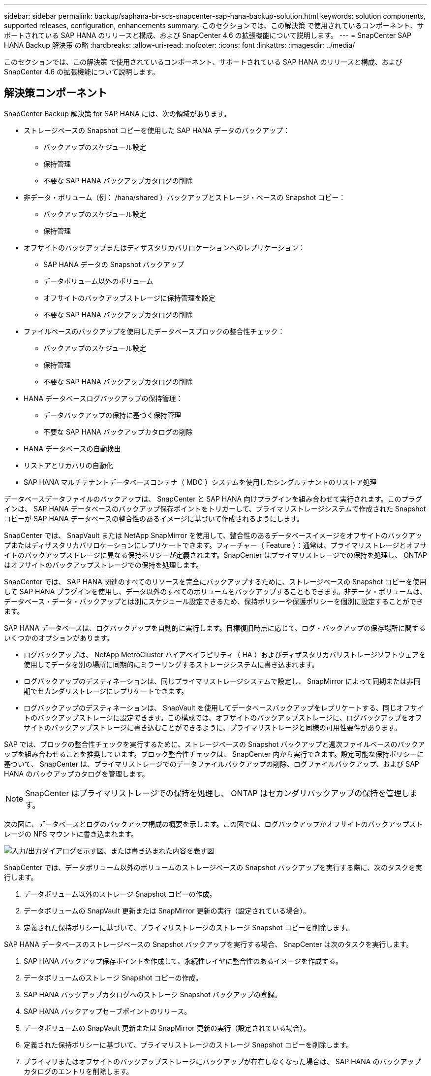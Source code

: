 ---
sidebar: sidebar 
permalink: backup/saphana-br-scs-snapcenter-sap-hana-backup-solution.html 
keywords: solution components, supported releases, configuration, enhancements 
summary: このセクションでは、この解決策 で使用されているコンポーネント、サポートされている SAP HANA のリリースと構成、および SnapCenter 4.6 の拡張機能について説明します。 
---
= SnapCenter SAP HANA Backup 解決策 の略
:hardbreaks:
:allow-uri-read: 
:nofooter: 
:icons: font
:linkattrs: 
:imagesdir: ../media/


[role="lead"]
このセクションでは、この解決策 で使用されているコンポーネント、サポートされている SAP HANA のリリースと構成、および SnapCenter 4.6 の拡張機能について説明します。



== 解決策コンポーネント

SnapCenter Backup 解決策 for SAP HANA には、次の領域があります。

* ストレージベースの Snapshot コピーを使用した SAP HANA データのバックアップ：
+
** バックアップのスケジュール設定
** 保持管理
** 不要な SAP HANA バックアップカタログの削除


* 非データ・ボリューム（例： /hana/shared ）バックアップとストレージ・ベースの Snapshot コピー：
+
** バックアップのスケジュール設定
** 保持管理


* オフサイトのバックアップまたはディザスタリカバリロケーションへのレプリケーション：
+
** SAP HANA データの Snapshot バックアップ
** データボリューム以外のボリューム
** オフサイトのバックアップストレージに保持管理を設定
** 不要な SAP HANA バックアップカタログの削除


* ファイルベースのバックアップを使用したデータベースブロックの整合性チェック：
+
** バックアップのスケジュール設定
** 保持管理
** 不要な SAP HANA バックアップカタログの削除


* HANA データベースログバックアップの保持管理：
+
** データバックアップの保持に基づく保持管理
** 不要な SAP HANA バックアップカタログの削除


* HANA データベースの自動検出
* リストアとリカバリの自動化
* SAP HANA マルチテナントデータベースコンテナ（ MDC ）システムを使用したシングルテナントのリストア処理


データベースデータファイルのバックアップは、 SnapCenter と SAP HANA 向けプラグインを組み合わせて実行されます。このプラグインは、 SAP HANA データベースのバックアップ保存ポイントをトリガーして、プライマリストレージシステムで作成された Snapshot コピーが SAP HANA データベースの整合性のあるイメージに基づいて作成されるようにします。

SnapCenter では、 SnapVault または NetApp SnapMirror を使用して、整合性のあるデータベースイメージをオフサイトのバックアップまたはディザスタリカバリロケーションにレプリケートできます。フィーチャー（ Feature ）：通常は、プライマリストレージとオフサイトのバックアップストレージに異なる保持ポリシーが定義されます。SnapCenter はプライマリストレージでの保持を処理し、 ONTAP はオフサイトのバックアップストレージでの保持を処理します。

SnapCenter では、 SAP HANA 関連のすべてのリソースを完全にバックアップするために、ストレージベースの Snapshot コピーを使用して SAP HANA プラグインを使用し、データ以外のすべてのボリュームをバックアップすることもできます。非データ・ボリュームは、データベース・データ・バックアップとは別にスケジュール設定できるため、保持ポリシーや保護ポリシーを個別に設定することができます。

SAP HANA データベースは、ログバックアップを自動的に実行します。目標復旧時点に応じて、ログ・バックアップの保存場所に関するいくつかのオプションがあります。

* ログバックアップは、 NetApp MetroCluster ハイアベイラビリティ（ HA ）およびディザスタリカバリストレージソフトウェアを使用してデータを別の場所に同期的にミラーリングするストレージシステムに書き込まれます。
* ログバックアップのデスティネーションは、同じプライマリストレージシステムで設定し、 SnapMirror によって同期または非同期でセカンダリストレージにレプリケートできます。
* ログバックアップのデスティネーションは、 SnapVault を使用してデータベースバックアップをレプリケートする、同じオフサイトのバックアップストレージに設定できます。この構成では、オフサイトのバックアップストレージに、ログバックアップをオフサイトのバックアップストレージに書き込むことができるように、プライマリストレージと同様の可用性要件があります。


SAP では、ブロックの整合性チェックを実行するために、ストレージベースの Snapshot バックアップと週次ファイルベースのバックアップを組み合わせることを推奨しています。ブロック整合性チェックは、 SnapCenter 内から実行できます。設定可能な保持ポリシーに基づいて、 SnapCenter は、プライマリストレージでのデータファイルバックアップの削除、ログファイルバックアップ、および SAP HANA のバックアップカタログを管理します。


NOTE: SnapCenter はプライマリストレージでの保持を処理し、 ONTAP はセカンダリバックアップの保持を管理します。

次の図に、データベースとログのバックアップ構成の概要を示します。この図では、ログバックアップがオフサイトのバックアップストレージの NFS マウントに書き込まれます。

image:saphana-br-scs-image7.png["入力/出力ダイアログを示す図、または書き込まれた内容を表す図"]

SnapCenter では、データボリューム以外のボリュームのストレージベースの Snapshot バックアップを実行する際に、次のタスクを実行します。

. データボリューム以外のストレージ Snapshot コピーの作成。
. データボリュームの SnapVault 更新または SnapMirror 更新の実行（設定されている場合）。
. 定義された保持ポリシーに基づいて、プライマリストレージのストレージ Snapshot コピーを削除します。


SAP HANA データベースのストレージベースの Snapshot バックアップを実行する場合、 SnapCenter は次のタスクを実行します。

. SAP HANA バックアップ保存ポイントを作成して、永続性レイヤに整合性のあるイメージを作成する。
. データボリュームのストレージ Snapshot コピーの作成。
. SAP HANA バックアップカタログへのストレージ Snapshot バックアップの登録。
. SAP HANA バックアップセーブポイントのリリース。
. データボリュームの SnapVault 更新または SnapMirror 更新の実行（設定されている場合）。
. 定義された保持ポリシーに基づいて、プライマリストレージのストレージ Snapshot コピーを削除します。
. プライマリまたはオフサイトのバックアップストレージにバックアップが存在しなくなった場合は、 SAP HANA のバックアップカタログのエントリを削除します。
. 保持ポリシーに基づいてバックアップが削除された場合、または手動で削除された場合、 SnapCenter は最も古いデータバックアップよりも古いログバックアップをすべて削除します。ログバックアップは、ファイルシステムと SAP HANA のバックアップカタログから削除されます。




== サポートされている SAP HANA リリースと構成

SnapCenter は、 NFS または FC 接続のネットアップストレージシステム（ AFF および FAS ）を使用した SAP HANA シングルホスト構成とマルチホスト構成、および NFS を使用した AWS 、 Azure 、 Google Cloud Platform 、 AWS FSX ONTAP で Cloud Volumes ONTAP を実行している SAP HANA システムをサポートしています。

SnapCenter は、次の SAP HANA アーキテクチャとリリースをサポートしています。

* SAP HANA の単一コンテナ： SAP HANA 1.0 SPS12
* SAP HANA マルチテナントデータベースコンテナ（ MDC ）のシングルテナント： SAP HANA 2.0 SPS3 以降
* SAP HANA マルチテナントデータベースコンテナ（ MDC ）の複数のテナント： SAP HANA 2.0 SPS4 以降




== SnapCenter 4.6 の機能強化

バージョン 4.6 以降の SnapCenter では、 HANA システムレプリケーション関係で設定された HANA システムの自動検出がサポートされます。各ホストは、物理 IP アドレス（ホスト名）とストレージレイヤ上の個々のデータボリュームを使用して設定されます。2 つの SnapCenter リソースが 1 つのリソースグループに統合されている場合、 SnapCenter はプライマリまたはセカンダリのホストを自動的に識別し、必要なバックアップ処理を適宜実行します。SnapCenter で作成された Snapshot とファイルベースのバックアップの保持の管理は、両方のホストで実行されます。これにより、現在のセカンダリホストでも古いバックアップが削除されるようになります。次の図に概要を示します。SnapCenterでのHANAシステムレプリケーションに対応したHANAシステムの構成と運用の詳細については、を参照 https://www.netapp.com/pdf.html?item=/media/17030-tr4719pdf.pdf["TR-4719 『 SAP HANA System Replication 、 Backup and Recovery with SnapCenter 』"^]してください。

image:saphana-br-scs-image8.png["入力/出力ダイアログを示す図、または書き込まれた内容を表す図"]
